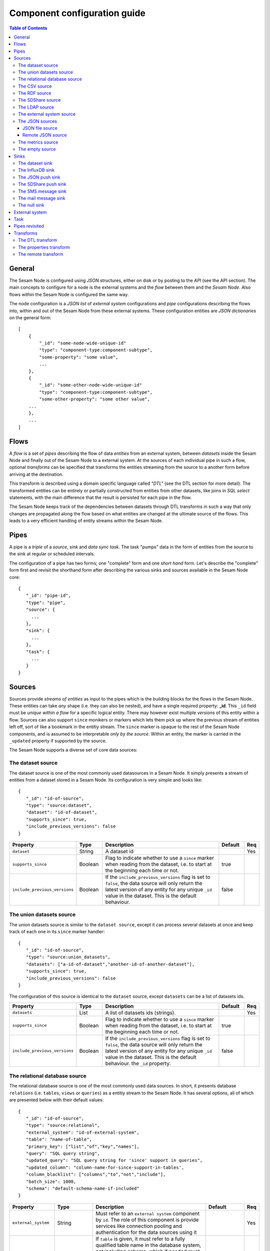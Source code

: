 
=============================
Component configuration guide
=============================


.. contents:: Table of Contents


General
=======

The Sesam Node is configured using *JSON* structures, either on disk or by posting to the *API* (see the API section). The main
concepts to configure for a node is the external systems and the *flow* between them and the *Sesam Node*. Also flows within
the Sesam Node is configured the same way.

The node configuration is a *JSON list* of *external system* configurations and *pipe* configurations describing
the flows into, within and out of the Sesam Node from these external systems. These configuration entities are *JSON dictionaries*
on the general form:

::

    [
        {
            "_id": "some-node-wide-unique-id"
            "type": "component-type:component-subtype",
            "some-property": "some value",
            ...
        },
        {
            "_id": "some-other-node-wide-unique-id"
            "type": "component-type:component-subtype",
            "some-other-property": "some other value",
        ...
        },
        ...
    ]


Flows
=====

A *flow* is a set of *pipes* describing the flow of data *entities* from an external system, between *datasets* inside
the Sesam Node and finally out of the Sesam Node to a external system. At the sources of each individual pipe in such a flow,
optional *transforms* can be specified that transforms the entities streaming from the source to a another form
before arriving at the destination.

This transform is described using a domain specific language called *"DTL"* (see the DTL section for
more detail). The transformed entities can be entirely or partially constructed from entities from other datasets,
like joins in *SQL select* statements, with the main difference that the result is persisted for each pipe in the flow.

The Sesam Node keeps track of the dependencies between datasets through DTL transforms in such a way that only changes
are propagated along the flow based on what entities are changed at the ultimate source of the flows. This leads to
a very efficient handling of entity streams within the Sesam Node.

Pipes
=====

A pipe is a *triple* of a *source*, *sink* and *data sync task*. The task "pumps" data in the form of entities from the source
to the sink at regular or scheduled intervals.

The configuration of a pipe has two forms; one "complete" form and one *short hand* form. Let's describe the "complete"
form first and revisit the shorthand form after describing the various sinks and sources available in the Sesam Node core:

::

    {
       "_id": "pipe-id",
       "type": "pipe",
       "source": {
         ...
       },
       "sink": {
         ...
       },
       "task": {
         ...
       }
    }

Sources
=======

Sources provide *streams of entities* as input to the pipes which is the building blocks for the flows in the Sesam Node. These entities can take
*any* shape (i.e. they can also be nested), and have a single required property: **_id**. This ``_id`` field must be *unique within a flow* for
a specific logical entity. There may however exist multiple *versions* of this entity within a flow.
Sources can also support ``since`` monikers or markers which lets them pick up where the previous stream of entities left off, sort
of like a bookmark in the entitiy stream. The ``since`` marker is opaque to the rest of the Sesam Node components, and is assumed
to be interpretable *only by the source*. Within an entity, the marker is carried in the ``_updated`` property if supported
by the source.

The Sesam Node supports a diverse set of core data sources:

The dataset source
------------------

The dataset source is one of the most commonly used datasources in a Sesam Node. It simply presents a stream of entities from a
dataset stored in a Sesam Node. Its configuration is very simple and looks like:

::

    {
       "_id": "id-of-source",
       "type": "source:dataset",
       "dataset": "id-of-dataset",
       "supports_since": true,
       "include_previous_versions": false
    }

.. list-table::
   :header-rows: 1
   :widths: 10, 10, 60, 10, 3

   * - Property
     - Type
     - Description
     - Default
     - Req

   * - ``dataset``
     - String
     - | A dataset id
     -
     - Yes

   * - ``supports_since``
     - Boolean
     - Flag to indicate whether to use a ``since`` marker when reading from the dataset, i.e. to start at
       the beginning each time or not.
     - true
     -

   * - ``include_previous_versions``
     - Boolean
     - If the ``include_previous_versions`` flag is set to ``false``, the data source will only return the latest
       version of any entity for any unique ``_id`` value in the dataset. This is the default behaviour.
     - false
     -

The union datasets source
-------------------------

The union datasets source is similar to the ``dataset source``, except
it can process several datasets at once and keep track of each one in
its ``since`` marker handler:

::

    {
       "_id": "id-of-source",
       "type": "source:union_datasets",
       "datasets": ["a-id-of-dataset","another-id-of-another-dataset"],
       "supports_since": true,
       "include_previous_versions": false
    }

The configuration of this source is identical to the ``dataset`` source, except ``datasets`` can be a list of datasets ids.

.. list-table::
   :header-rows: 1
   :widths: 10, 10, 60, 10, 3

   * - Property
     - Type
     - Description
     - Default
     - Req

   * - ``datasets``
     - List
     - A list of datasets ids (strings).
     -
     - Yes

   * - ``supports_since``
     - Boolean
     - Flag to indicate whether to use a ``since`` marker when reading from the dataset, i.e. to start
       at the beginning each time or not.
     - true
     -

   * - ``include_previous_versions``
     - Boolean
     - If the ``include_previous_versions`` flag is set to ``false``, the data source will only return the
       latest version of any entity for any unique ``_id`` value in the dataset. This is the default behaviour.
       the ``_id`` property.
     - false
     -

The relational database source
------------------------------

The relational database source is one of the most commonly used data sources. In short, it presents database ``relations``
(i.e. ``tables``, ``views`` or ``queries``) as a entitiy stream to the Sesam Node. It has several options, all of which are presented below with
their default values:

::

    {
       "_id": "id-of-source",
       "type": "source:relational",
       "external_system": "id-of-external-system",
       "table": "name-of-table",
       "primary_key": ["list","of","key","names"],
       "query": "SQL query string",
       "updated_query": "SQL query string for 'since' support in queries",
       "updated_column": "column-name-for-since-support-in-tables',
       "column_blacklist": ["columns","to","not","include"],
       "batch_size": 1000,
       "schema": "default-schema-name-if-included"
    }

.. list-table::
   :header-rows: 1
   :widths: 10, 10, 30, 10, 3

   * - Property
     - Type
     - Description
     - Default
     - Req

   * - ``external_system``
     - String
     - Must refer to an ``external system`` component by ``id``. The role of this component is provide services like connection
       pooling and authentication for the data sources using it
     -
     - Yes

   * - ``table``
     - String
     - If ``table`` is given, it must refer to a fully qualified table name in the database system,
       not including schema, which if needed must be set separately. The ``table`` and ``query``
       properties are mutually exclusive with ``table`` used if both are present. TODO: are table names case sensitive?
     -
     - Yes

   * - ``primary_key``
     - List
     - The value of this property can be a single string with the name of the column
       that contains the ``primary key`` (PK) of the table or query, or a list of strings
       if it is a compound primary key. If the property is not set and the ``table``
       property is used, the data source component will attempt to use table metadata
       to deduce the PK to use. In other words, you will have to set this property if
       the ``query`` property us used. TODO: are these names case sensitive?
     -
     -

   * - ``query``
     - String
     - Must be a valid query in the dialect of the ``RDBMS`` represented by the
       ``external_system`` property. You will also have to configure the primary key(s)
       of the query in the ``primary_key`` property. Note: mutually exclusive with the
       ``table`` property with ``table`` taking precedence. TODO: are queries case sensitive?
     -
     - Yes

   * - ``updated_column``
     - String
     - If the underlying relation contains information about updates, the data source is
       able to support ``since`` markers. You can provide the name of the column to use
       for such queries here. This must be a valid column name in the ``table`` or ``query``
       result sets and it must be of a data type that supports larger than (">") and larger or equal (">=") tests
       for the ``table`` case. TODO: are these names case sensitive?
     -
     -

   * - ``updated_query``
     - String
     - If the ``query`` property is set, the ``since`` support must be expressed by a
       full query including any test needed. A single variable substitution
       ``{{ since }}`` must be included somewhere in the query string - for example
       "select * from view_name v where v.updates > '{{ since }}'".  TODO: are queries case sensitive?
     -
     -

   * - ``schema``
     - String
     - If a specific schema within a database is needed, you must provide its name in this property.
       Do *not* use schema names in the ``table`` property. TODO: are these names case sensitive?
     -
     -

   * - ``column_blacklist``
     - List
     - A list of column names to exclude from the generated entity. TODO: are these names case sensitive?
     -
     -

   * - ``batch_size``
     - Integer
     - The default size of the result sets (number of rows in a cursor fetch) to get from the database
     - 1000
     -

The CSV source
--------------

The CSV data source translates the rows of files in ``CSV format`` to entities. The configuration options are:

::

    {
       "_id": "source-id-here",
       "type": "source:csv",
       "filename": "path-to-file",
       "has_header": true,
       "field_names": ["mappings","from","columns","to","properties"],
       "auto_dialect": true,
       "dialect": "excel",
       "encoding": "utf-8",
       "id_field": "what-column-name-to-use-as-id",
       "delimiter": ","
    }

.. list-table::
   :header-rows: 1
   :widths: 10, 10, 60, 10, 3

   * - Property
     - Type
     - Description
     - Default
     - Req

   * - ``filename``
     - String
     - The full path to a file in CSV format (must exist).
     -
     - Yes

   * - ``has_header``
     - Boolean
     - Flag that indicates to the source that the first row in the ``CSV`` file contains the names of the columns.
     - true
     -

   * - ``field_names``
     - List
     - If set, specifies the names of the columns. It takes precedence over the header in the CSV file if present.
     -
     -

   * - ``auto_dialect``
     - Boolean
     - Flag that hints to the source that it should try to guess the dialect of the ``CSV`` file on its own.
     - true
     -

   * - ``dialect``
     - String
     - Encodes what type of CSV file the file is. This is basically presets of the other properties.
       The recognised values are ``"excel"``, ``"escaped"``, ``"excel-tab"`` and ``"singlequote"``.
       TODO: explain what they mean.
     -
     -

   * - ``encoding``
     - String
     - | The character set to used to encode the text in the CSV file
     - "UTF-8"
     -

   * - ``id_field``
     - String
     - | The name of the column to use as ``_id`` in the generated entities.
     -
     - Yes

   * - ``delimiter``
     - String
     - The character or string to use as the ``CSV`` field separator (delimiter)
     - ","
     -

The RDF source
--------------

The RDF data source is able to read data in ``RDF NTriples``,
``Turtle`` or ``RDF/XML`` format and turn this into entities.  It will
transform triples on the form ``<subject> <predicate> "value"`` into
entities on the form:

::

    {
        "_id": "<subject>",
        "<predicate>": "value"
        ...
    }

RDF blank nodes will be turned into child entities. The configuration
snippet for the RDF data source is:

::

    {
        "_id": "source-id-here",
        "type": "source:rdf",
        "url": "url-to-rdf-file-here",
        "format": "nt-ttl-or-xml"
    }

.. list-table::
   :header-rows: 1
   :widths: 10, 10, 60, 10, 3

   * - Property
     - Type
     - Description
     - Default
     - Req

   * - ``url``
     - String
     - The URL of the ``RDF`` file to load - it can contain multiple subjects
       (with ``blank node`` hierarchies) and each unique non-blank subject will
       result in a single root entity.
     -
     - Yes

   * - ``format``
     - String
     - The type of ``RDF`` file referenced by the ``url`` property. It is
       an enumeration that can take following recognized values: ``"nt"`` for
       ``NTriples``, ``"ttl"`` for ``Turtle`` form or ``"xml"`` for ``RDF/XML``
       files.
     - ``nt``
     - 


The SDShare source
------------------

The SDShare data source can read ``RDF`` from ``ATOM feeds`` after the
``SDShare specification`` (http://sdshare.org). It has the following
properties:

::

    {
       "_id": "data-source-id",
        "type": "source:sdshare",
        "url": "url-to-sdshare-fragments-feed",
        "supports_since": false
    }

.. list-table::
   :header-rows: 1
   :widths: 10, 10, 60, 10, 3

   * - Property
     - Type
     - Description
     - Default
     - Req

   * - ``url``
     - String
     - The URL of the SDShare fragments feed to consume.
     -
     - Yes

   * - ``supports_since``
     - Boolean
     - Flag to indicate whether to include ``since`` request parameter when
       reading from the fragments feed.
     - true
     -


The LDAP source
---------------

The LDAP source provides entities from a ``LDAP catalog``. It supports the following properties:

::

    {
        "_id": "id-of-source",
        "type": "source:ldap",
        "host": "FQDN of LDAP host",
        "port": 389,
        "use_ssl": false,
        "username": "authentication-username-here",
        "password": "authentication-password-here",
        "search_base": "*",
        "search_filter": "(objectClass=organizationalPerson)",
        "attributes": "*",
        "id_attribute": "cn",
        "charset": "latin-1",
        "page_size": 500,
        "attribute_blacklist": ["a","list","of","attributes","to","exclude"]
    }

.. list-table::
   :header-rows: 1
   :widths: 10, 10, 60, 10, 3

   * - Property
     - Type
     - Description
     - Default
     - Req

   * - ``host``
     - String
     - The fully qualified domain name (``FQDN``) of the LDAP host server
     - "localhost"
     -

   * - ``port``
     - Integer
     - The TCP port of the LDAP service.
     - 389
     -

   * - ``use_ssl``
     - Boolean
     - Indicates to the client whether to use a secure socket layer (``SSL``) or not when communicating with the LDAP service
     - false
     -

   * - ``username``
     - String
     - The user to authenticate as against the LDAP service. If not set, no authentication will be attempted.
     -
     -

   * - ``password``
     - String
     - The password to use for authenticating with the LDAP service. Required if ``username`` is set.
     -
     - Yes

   * - ``search_base``
     - String
     - The base LDAP search expression to use when looking for records
     - "*"
     -

   * - ``search_filter``
     - String
     - LDAP filter expression to apply to all records found by the ``search_base`` expression
     - "(objectClass=organizationalPerson)"
     -

   * - ``attributes``
     - String
     - A wildcard expression specifying which attributes to include in the entity.
     - "*"
     -

   * - ``id_attribute``
     - String
     - Sets which of the LDAP attributes to use for the ``_id`` property of a entity.
     - "cn"
     -

   * - ``charset``
     - String
     - The charset used to encode strings in the LDAP database. Defaults to ``"latin-1"`` aka ``"ISO-8859-1"``,
       as ``"UTF-8"`` is usually not the default encoding in LDAP catalogs at the time of writing.
     - "latin-1"
     -

   * - ``page_size``
     - Integer
     - The default number of records to read at a time from the LDAP service.
     - 500
     -

   * - ``attribute_blacklist``
     - List
     - A list of attribute names (as strings) to exclude from the record when constructing entities.
     - []
     -

The external system source
--------------------------

The external system source [TODO]

The JSON sources
----------------

There are several ``JSON`` datasources in the core Sesam Node:

JSON file source
^^^^^^^^^^^^^^^^

The ``JSON`` file source can read entities from one or more ``JSON`` file(s).

::

    {
       "_id": "source-id",
       "type": "source:json_file",
       "filepath": "path-to-json-file(s)",
       "notify_read_errors": true
    }

.. list-table::
   :header-rows: 1
   :widths: 10, 10, 60, 10, 3

   * - Property
     - Type
     - Description
     - Default
     - Req

   * - ``filepath``
     - String
     - A full path to a ``JSON`` file, or a path to a directory containing ``.json`` files
     -
     - Yes

   * - ``notify_read_errors``
     - Boolean
     - Indicates if the source should throw exceptions or parse errors, or produce special inline error-entities
       instead (these can be interpreted by a datasync task without stopping the process). The flag is useful for
       reading configuration files from disk, for example.
     - true
     -

Remote JSON source
^^^^^^^^^^^^^^^^^^

The remote ``JSON`` source can read entities from a ``JSON`` file available over HTTP.

::

    {
       "_id": "source-id",
       "type": "source:json_remote",
       "fileurl": "URL-to-json-file"
    }

.. list-table::
   :header-rows: 1
   :widths: 10, 10, 60, 10, 3

   * - Property
     - Type
     - Description
     - Default
     - Req

   * - ``fileurl``
     - String
     - The full URL to a ``JSON`` file to download and parse
     -
     - Yes

The metrics source
------------------

The metrics data source provides the ``internal metrics`` (i.e. counters and statistics) of the Sesam Node as a list of ``JSON`` entities. It has no configuration:

::

    {
       "_id": "source-id",
       "type": "source:metrics"
    }

The empty source
----------------

Sometimes it is useful for debugging or development purposes to have a data source that doesn't produce any entities:

::

    {
       "_id": "the-id-of-the-source",
       "type": "source:empty"
    }

Sinks
=====

Sinks are at the receiving end of pipes and are responsible for writing entities into a internal dataset or an external
system. Sinks can support batching by implementing specific methods and accumulating entites in a buffer before writing the batch.

The dataset sink
----------------

The dataset sink writes the entities it is given to an identified dataset. The configuration looks like:

::

    {
       "_id": "id-of-sink",
       "type": "sink:dataset",
       "dataset": "id-of-dataset"
    }

.. list-table::
   :header-rows: 1
   :widths: 10, 10, 60, 10, 3

   * - Property
     - Type
     - Description
     - Default
     - Req

   * - ``dataset``
     - String
     - The id of the dataset to write entities into. Note: if it doesn't exist before
       entities are written to the sink, it will be created on the fly.
     -
     - Yes

The InfluxDB sink
-----------------

The InfluxDB sink is able to write entities representing measurement values over time to the InfluxDB time series database https://influxdata.com/.
A typical source for the entities written to it is the metrics data source, but any properly constructed entity can be
written to it. The expected form of an entity to be written to the sink is:

::

    {
       "_id": "toplevel/sublevel/parent/measurement",
       "property": value,
       "another_property": another_value,
    }

The ``_id`` property is expected to be a path-style composite value consisting of a top level node, a sublevel node, a parent node
and finally a measurement, for example "lake_node/sinks/test-sink/some-metric". The path components are used as ``tags``
in the influxdb database so metrics can be easily searched for in for example Grafana http://grafana.org/.

The rest of the properties on the entity should be on the form ``'string-key: numeric-value'``. There can be more than one
measurement per metric, for example a histogram of multiple sliding window values.

The sink has a configuration that looks like:

::

    {
       "_id": "id-of-sink",
       "type": "sink:influxdb",
       "host": "localhost",
       "port": 8086,
       "username": "root",
       "password": "root",
       "database": "Sesam Node",
       "ssl": false,
       "verify_ssl": false,
       "timeout": None,
       "use_udp": false,
       "udp_port": 4444
    }

.. list-table::
   :header-rows: 1
   :widths: 10, 10, 60, 10, 3

   * - Property
     - Type
     - Description
     - Default
     - Req

   * - ``host``
     - String
     - The ``FQDN`` of the InfluxDB server
     - "localhost"
     -

   * - ``port``
     - Integer
     - The TCP port of the InfluxDB service
     - 8086
     -

   * - ``username``
     - String
     - The user to authenticate as against the InfluxDB service
     - "root"
     -

   * - ``password``
     - String
     - The password to use for authenticating with the InfluxDB service
     - "root"
     -

   * - ``database``
     - String
     - The name of the database to create and write into. Note that it will be created automatically
       if it doesn't exist.
     - "sesam_node"
     -

   * - ``verify_ssl``
     - Boolean
     - Flag to indicate that the client hould verify the server's ssl certificate before initiating
       communication with it
     - false
     -

   * - ``timeout``
     - Integer
     - If set, sets the timeout to a specified number of seconds. Default is not set and indicates
       no timeout (i.e. infitite wait). Note that this can result in hanging services if the server is not reachable.
     -
     -

   * - ``use_udp``
     - Boolean
     - Indicate to the client to use the UDP protocol rather than TCP when talking to the InfluxDB server.
       The default is ``false`` which means ``use TCP``. UDP can in certain high-volume scenarios be more efficient
       than TCP due to its simplicity
     - false
     -

   * - ``udp_port``
     - Integer
     - The ``UDP`` port to use if ``use_udp`` is set to ``true``.
     - 4444
     -

The JSON push sink
------------------

The JSON push sink implements a simple HTTP based protocol where entities or lists of entities are ``POST``ed as ``JSON``
lists of objects to a HTTP endpoint. The protocol is described in additional detail here: [TODO]. The serialisation
of entities as JSON is described in more detail here: [TODO].

The configuration is:

::

    {
       "_id": "some-unique-id",
       "type": "sink:json_push",
       "endpoint": "url-to-http-endpoint",
       "batch_size": 1500
    }

.. list-table::
   :header-rows: 1
   :widths: 10, 10, 60, 10, 3

   * - Property
     - Type
     - Description
     - Default
     - Req

   * - ``endpoint``
     - String
     - The full URL to HTTP service implementing the ``JSON push protocol`` described.
     -
     - Yes

   * - ``batch_size``
     - Integer
     - The maximum number of entities to accumulate before posting. Note that the remainder of the internal buffe
       is flushed and posted at the end of a pipe task even if the number of entities is less than this number.
     - 1000
     -

The SDShare push sink
---------------------

The SDShare push sink is similar to the ``JSON push sink``, but
instead of posting ``JSON`` it translates the inbound entities to
``RDF`` and ``POST``s them in ``NTriples`` form to the ``SDShare push
protocol`` HTTP endpoint.

::

    {
       "_id": "some-unique-sink-id-here",
       "type": "sink:sdshare_push",
       "endpoint": "url-to-http-endpoint",
       "graph": "uri-of-graph-to-post-to",
       "prefixes": {
          "a-prefix": "the-expansion"
       }
    }

.. list-table::
   :header-rows: 1
   :widths: 10, 10, 60, 10, 3

   * - Property
     - Type
     - Description
     - Default
     - Req

   * - ``endpoint``
     - String
     - The full URL to HTTP service implementing the ``SDShare push protocol``.
     -
     - Yes

   * - ``graph``
     - String
     - A URI representing a graph to post the ``RDF ntriples`` to
     -
     - Yes

   * - ``prefixes``
     - Dictionary
     - A dictionary mapping prefix to their URI expansions. This prefix mapping
       will be used to expand CURIES into full URIs.
     -
     - Yes


The SMS message sink
--------------------

The SMS message sink is capable of sending ``SMS`` messages based on the entities it receives. The message to send can be
constructed either by inline templates or from templates read from disk. These templates are assumed to be ``Jinja``
templates (http://jinja.pocoo.org/) with the entities properties available to the templating context. The template file
name can either be fixed in the configuration or given as part of the input entity. Note that the only service supported
by the sink is ``Twilio``.

::

    {
        "_id": "some-id",
        "type": "sink:sms",
        "body_template": "static jinja template as a string",
        "body_template_property": "id-of-property-for-body-template",
        "body_template_file": "/static/full/file-name/to/jinja-template/on-disk",
        "body_template_file_property": "id-of-property-for-template-file-name",
        "recipients": "static,comma,separated,list,of,international,phonenumbers",
        "recipients_property": "id-of-property-to-get-recipients-from",
        "from_number": "static-international-phone-number-to-use-as-from-number",
        "account": "twilio-account-number",
        "token": "twilio-api-token",
        "max_per_hour": 1000
    }

The configuration must contain at most one of ``body_template``, ``body_template_property``, ``body_template_file`` or
``body_template_file_property``:

.. list-table::
   :header-rows: 1
   :widths: 10, 10, 60, 10, 3

   * - Property
     - Type
     - Description
     - Default
     - Req

   * - ``body_template``
     - String
     - Should contain a ``Jinja template`` to use for constructing messages. The template will have access to all entity properties by name.
     -
     - Yes

   * - ``body_template_property``
     - String
     - Should contain a ``id`` of a property of the incoming entity to use for looking up the ``Jinja template``
       (i.e for inlining the templates in the entities). It should not be used at the same time as ``body_template``
       or ``body_template_file*``
     -
     -

   * - ``body_template_file``
     - String
     - Should refer to a text file on disk containing the ``Jinja template`` to use for constructing the body message
       from the incoming entity. It is mutually exclusive with the other ways of specifying a body template.
     -
     -

   * - ``body_template_file_property``
     - String
     - The ``id`` of a property in the incoming entity to use for looking up the file name of the ``Jinja template``
       on disk (i.e. inlining the body template filename in the entity). As with the other body template options,
       it is mutually exclusive in use.
     -
     -

   * - ``recipients``
     - String
     - Should contain a comma-separated list of internationalised phone-numbers to send the message constructed to.
       If this is not inlined in the entities via ``recipients_property`` (see below) the property is required.
     -
     - Yes

   * - ``recipients_property``
     - String
     - Should contain the id of the property to look up the recipients from the entity itself (i.e for inlining the
       recpients). If ``recipients`` (see abowe) is not specified, this property is mandatory and the propery
       referenced by it must exists and be valid for all entities.
     -
     - Yes

   * - ``from_number``
     - String
     - An international phone number to use as the sender of all messages
     -
     - Yes

   * - ``account``
     - String
     - The ``Twilio`` account number
     -
     - Yes

   * - ``token``
     - String
     - The ``Twilio`` API token
     -
     - Yes

   * - ``max_per_hour``
     - Integer
     - The maximum number of messages to send for any hour. It is used for stopping run-away message sending in
       development or testing. Note that any message not sent will be logged but discarded.
     - 1000
     -

The mail message sink
---------------------

The mail message sink is capable of sending mail messages based on the entities it receives. The message to send can be
constructed either by inline templates or from templates read from disk. These templates are assumed to be ``Jinja
templates`` (http://jinja.pocoo.org/) with the entities properties available to the templating context. The template file
name can either be fixed in the configuration or given as part of the input entity.

::

    {
        "_id": "some-id",
        "type": "sink:mail",
        "smtp_server": "localhost",
        "smtp_port": 25,
        "smtp_username": None,
        "smtp_password": None,
        "use_tls": false,
        "body_template": "static jinja template as a string",
        "body_template_property": "id-of-property-to-get-as-a-body-template",
        "body_template_file": "/static/full/file-name/to/jinja-template/on-disk",
        "body_template_file_property": "id-of-property-for-body-template-filename",
        "subject_template": "static jinja template as a string",
        "subject_template_property": "id-of-property-to-get-as-a-subject-template",
        "subject_template_file": "/static/full/file-name/to/jinja-template/on-disk",
        "subject_template_file_property": "id-of-property-for-subject-template-filename",
        "recipients": "static,comma,separated,list,of,email,addresses",
        "recipients_property": "id-of-property-to-get-recipients-from",
        "mail_from": "static@email.address",
        "max_per_hour": 1000
    }

The configuration must contain at most one of ``body_template``, ``body_template_property``, ``body_template_file`` or
``body_template_file_property``. The same applies to ``subject_template``.

.. list-table::
   :header-rows: 1
   :widths: 10, 10, 60, 10, 3

   * - Property
     - Type
     - Description
     - Default
     - Req

   * - ``smtp_server``
     - String
     - Contains a ``FQDN`` of the ``SMTP service`` to use
     - "localhost"
     -

   * - ``smtp_port``
     - Integer
     - The TCP port to use when talking to the ``SMTP service``
     - 25
     -

   * - ``smtp_username``
     - String
     - The username to use when authenticating with the ``SMTP service``. If not set, no authentication is attempted.
     -
     -

   * - ``smtp_password``
     - String
     - The password to use if ``smtp_username`` is set. It is mandatory if the ``smtp_username`` is provided.
     -
     - Yes

   * - ``use_tls``
     - Boolean
     - Indicating to the client to use ``TLS encryption`` when communicating with the ``SMTP service``.
     - false
     -

   * - ``body_template``
     - String
     - Should contain a ``Jinja template`` to use for constructing messages. The template will have access to all entity properties by name.
     -
     - Yes

   * - ``body_template_property``
     - String
     - Should contain a ``id`` of a property of the incoming entity to use for looking up the ``Jinja template``
       (i.e for inlining the templates in the entities). It should not be used at the same time as ``body_template``
       or ``body_template_file*``
     -
     -

   * - ``body_template_file``
     - String
     - Should refer to a text file on disk containing the ``Jinja template`` to use for constructing the body message
       from the incoming entity. It is mutually exclusive with the other ways of specifying a body template.
     -
     -

   * - ``body_template_file_property``
     - String
     - The ``id`` of a property in the incoming entity to use for looking up the file name of the ``Jinja template``
       on disk (i.e. inlining the body template filename in the entity). As with the other body template options,
       it is mutually exclusive in use.
     -
     -

   * - ``subject_template``
     - String
     - Should contain a ``Jinja template`` to use for constructing subjects for the email messages. The template
       will have access to all entity properties by name
     -
     - Yes

   * - ``subject_template_property``
     - String
     - Should contain a ``id`` of a property of the incoming entity to use for looking up the ``Jinja template``
       (i.e for inlining the templates in the entities). It should not be used at the same time as ``subject_template``
       or ``subject_template_file*``
     -
     -

   * - ``subject_template_file``
     - String
     - Should refer to a text file on disk containing the ``Jinja template`` to use for constructing the message subject
       from the incoming entity. It is mutually exclusive with the other ways of specifying a body template.
     -
     -

   * - ``subject_template_file_property``
     - String
     - The ``id`` of a property in the incoming entity to use for looking up the file name of the ``Jinja template``
       on disk (i.e. inlining the subject template filename in the entity). As with the other subject template options,
       it is mutually exclusive in use.
     -
     -

   * - ``recipients``
     - String
     - Should contain a comma-separated list of email addresses to send the message constructed to. If this is not
       inlined in the entities via ``recipients_property`` (see below) this property is mandatory.
     -
     - Yes

   * - ``recipients_property``
     - String
     - Should contain the id of the property to look up the recpients from the entity itself (i.e for inlining the
       recpients). If ``recipients`` (see abowe) is not specified, this property is mandatory and the propery
       referenced by it must exists and be valid for all entities.
     -
     -

   * - ``mail_from``
     - String
     - An email address to use as the sender of all messages
     -
     - Yes

   * - ``max_per_hour``
     - Integer
     - The maximum number of messages to send for any hour. It is used for stopping run-away message sending in
       development or testing. Note that any message not sent will be logged but discarded.
     - 1000
     -


The null sink
-------------

The null sink is the equivalent of the empty data source; it will discard any entities written to it and do nothing (it
never raises an error):

::

    {
       "_id": "id-of-sink",
       "type": "sink:null"
    }

External system
===============


Task
====


Pipes revisited
===============


Transforms
==========

Transforms can be configured on a pipe by specifying the "``transform``" property:

::
   
   {"_id": "mypipe",
    "type": "pipe",
    ...
    "source": {
       ...
    }.
    "transform": ...the transform configuration goes here...
    }}


The DTL transform
-----------------

This transform lets you apply Data Transformation Language transformations
on the entities stream produced by the data source.

See :doc:`DTLReferenceGuide` for more details on the transformation
language itself.

**Example:** Pipe configuration that reads entities from the
``Northwind:Customers`` dataset and transforms them using the DTL
transform specified in the "``transform``" key on the source. The
transformed entities are then written to the ``customer-with-orders``
dataset.

::
   
   {"_id": "customer-with-orders",
    "type": "pipe",
    "source": {
      "type": "source:dataset",
      "dataset": "Northwind:Customers"
    },
    "transform": {
        "type": "transform:dtl",
        "dataset": "Northwind:Customers",
        "transforms": {
            "default": [
                ["copy", "_id"],
                ["add", "name", "_S.ContactName"],
                ["add", "orders", ["apply", "order", ["hops", {
                    "datasets": ["Northwind:Orders o"],
                    "where": [
                        ["eq", "_S._id", "o.CustomerID"]
                    ]
                }]]]
            ],
            "order": [
                ["add", "order_id", "_S.OrderID"],
                ["add", "order_date", "_S.OrderDate"]
            ]
        }
    }}


The properties transform
------------------------

The properties transform has the following capabilities:

* Add CURIE prefixes to properties
* Rename properties
* Collapse URIs into CURIEs

TODO: Add detailed docs plus examples.


The remote transform
--------------------

TODO: This is not yet implemented, but the idea is that entities are
posted to an HTTP endpoint, transformed by the service, and then
returned.
